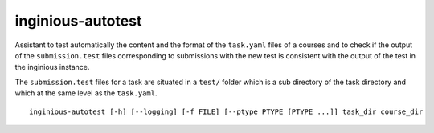 .. _inginious-autotest:

inginious-autotest
==================

Assistant to test automatically the content and the format of the ``task.yaml`` files of a courses and to check if the output of the ``submission.test`` files corresponding to submissions with the new test is consistent with the output of the test in the inginious instance.

The ``submission.test`` files for a task are situated in a ``test/`` folder which is a sub directory of the task directory and which at the same level as the ``task.yaml``.

.. program:: inginious-autotest

::

    inginious-autotest [-h] [--logging] [-f FILE] [--ptype PTYPE [PTYPE ...]] task_dir course_dir

.. option:: -h, --help

   Display the help message.

.. option:: --logging

   Activate the logging of the used inginious backend and docker agent

.. option:: -f FILE

    Write the output in a json format in the specified file in case of failure

.. option:: --ptype PTYPE [PTYPE ...]

    Specify additional problem types to be used.

.. option:: task_dir

    Path to the courses directory of inginious, corresponds to field task_directory in the ``configuration.yaml``

.. option:: course_dir

    Path to the course directory to test

